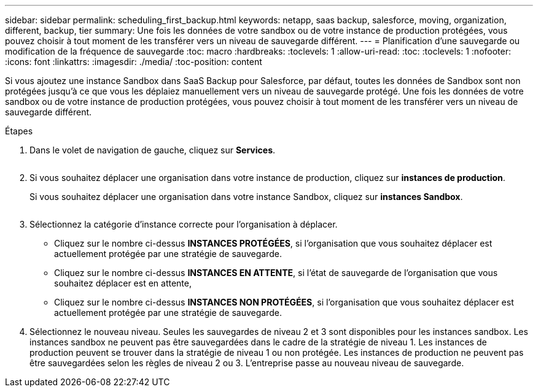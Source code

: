 ---
sidebar: sidebar 
permalink: scheduling_first_backup.html 
keywords: netapp, saas backup, salesforce, moving, organization, different, backup, tier 
summary: Une fois les données de votre sandbox ou de votre instance de production protégées, vous pouvez choisir à tout moment de les transférer vers un niveau de sauvegarde différent. 
---
= Planification d'une sauvegarde ou modification de la fréquence de sauvegarde
:toc: macro
:hardbreaks:
:toclevels: 1
:allow-uri-read: 
:toc: 
:toclevels: 1
:nofooter: 
:icons: font
:linkattrs: 
:imagesdir: ./media/
:toc-position: content


[role="lead"]
Si vous ajoutez une instance Sandbox dans SaaS Backup pour Salesforce, par défaut, toutes les données de Sandbox sont non protégées jusqu'à ce que vous les déplaiez manuellement vers un niveau de sauvegarde protégé. Une fois les données de votre sandbox ou de votre instance de production protégées, vous pouvez choisir à tout moment de les transférer vers un niveau de sauvegarde différent.

.Étapes
. Dans le volet de navigation de gauche, cliquez sur *Services*.
+
image:services.jpg[""]

. Si vous souhaitez déplacer une organisation dans votre instance de production, cliquez sur *instances de production*.
+
image:production_instances.gif[""]Si vous souhaitez déplacer une organisation dans votre instance Sandbox, cliquez sur *instances Sandbox*.

+
image:sandbox_instances.gif[""]

. Sélectionnez la catégorie d'instance correcte pour l'organisation à déplacer.
+
** Cliquez sur le nombre ci-dessus *INSTANCES PROTÉGÉES*, si l'organisation que vous souhaitez déplacer est actuellement protégée par une stratégie de sauvegarde.
** Cliquez sur le nombre ci-dessus *INSTANCES EN ATTENTE*, si l'état de sauvegarde de l'organisation que vous souhaitez déplacer est en attente,
** Cliquez sur le nombre ci-dessus *INSTANCES NON PROTÉGÉES*, si l'organisation que vous souhaitez déplacer est actuellement protégée par une stratégie de sauvegarde.


. Sélectionnez le nouveau niveau. Seules les sauvegardes de niveau 2 et 3 sont disponibles pour les instances sandbox. Les instances sandbox ne peuvent pas être sauvegardées dans le cadre de la stratégie de niveau 1. Les instances de production peuvent se trouver dans la stratégie de niveau 1 ou non protégée. Les instances de production ne peuvent pas être sauvegardées selon les règles de niveau 2 ou 3. L'entreprise passe au nouveau niveau de sauvegarde.

